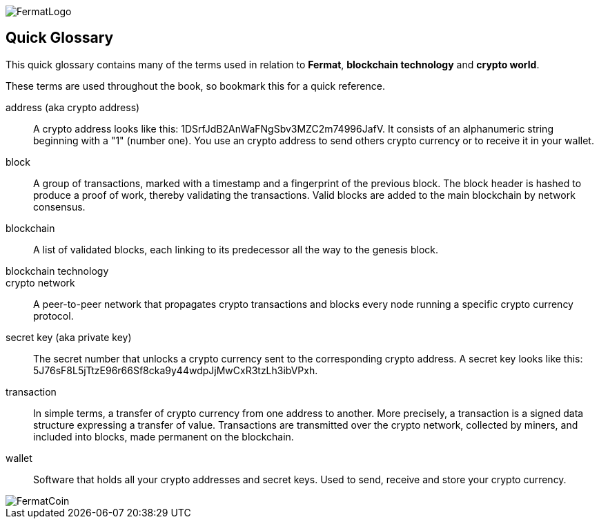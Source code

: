 [glossary]
:numbered!:
image::https://raw.githubusercontent.com/bitDubai/media-kit/master/Readme%20Image/Fermat%20Logotype/Fermat_Logo_3D.png[FermatLogo]

== Quick Glossary

This quick glossary contains many of the terms used in relation to *Fermat*, *blockchain technology* and *crypto world*.

These terms are used throughout the book, so bookmark this for a quick reference.

address (aka crypto address) ::
    A crypto address looks like this: +1DSrfJdB2AnWaFNgSbv3MZC2m74996JafV+. It consists of an alphanumeric string beginning with a "1" (number one). You use an crypto address to send others crypto currency or to receive it in your wallet.


block::
    A group of transactions, marked with a timestamp and a fingerprint of the previous block. The block header is hashed to produce a proof of work, thereby validating the transactions. Valid blocks are added to the main blockchain by network consensus.((("block")))

blockchain::
	A list of validated blocks, each linking to its predecessor all the way to the genesis block.((("blockchain")))
	
blockchain technology::

crypto network::
A peer-to-peer network that propagates crypto transactions and blocks every node running a specific crypto currency protocol.
	
secret key (aka private key)::
	The secret number that unlocks a crypto currency sent to the corresponding crypto address. A secret key looks like this: +5J76sF8L5jTtzE96r66Sf8cka9y44wdpJjMwCxR3tzLh3ibVPxh+.((("secret key")))((("private key", see="secret key")))
	
[[transaction]]
transaction::
In simple terms, a transfer of crypto currency from one address to another. More precisely, a transaction is a signed data structure expressing a transfer of value. Transactions are transmitted over the crypto network, collected by miners, and included into blocks, made permanent on the blockchain.((("transaction")))

[[wallet]]
wallet::
Software that holds all your crypto addresses and secret keys. Used to send, receive and store your crypto currency.

image::https://raw.githubusercontent.com/bitDubai/media-kit/master/Readme%20Image/Background/Front_Bitcoin_scn_low.jpg[FermatCoin]


